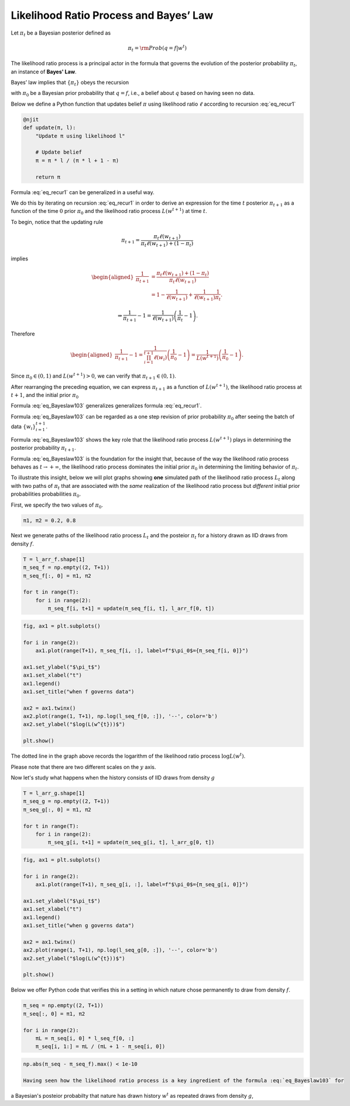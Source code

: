Likelihood Ratio Process and Bayes’ Law
==========================================


Let :math:`\pi_t` be a Bayesian posterior defined as

.. math::  \pi_t = {\rm Prob}(q=f|w^t)

The likelihood ratio process is a principal actor in the formula that governs the evolution
of the posterior probability :math:`\pi_t`, an instance of **Bayes' Law**.

Bayes’ law implies that :math:`\{\pi_t\}` obeys the recursion

.. math::
   :label: eq_recur1

   \pi_t=\frac{\pi_{t-1} l_t(w_t)}{\pi_{t-1} l_t(w_t)+1-\pi_{t-1}}

with :math:`\pi_{0}` be a Bayesian prior probability that :math:`q = f`,
i.e., a belief about :math:`q` based on having seen no data.

Below we define a Python function that updates belief :math:`\pi` using
likelihood ratio :math:`\ell` according to  recursion :eq:`eq_recur1`

.. code-block:: python3

    @njit
    def update(π, l):
        "Update π using likelihood l"

        # Update belief
        π = π * l / (π * l + 1 - π)

        return π

Formula :eq:`eq_recur1` can be generalized in a useful way.

We do this by iterating on recursion :eq:`eq_recur1` in order to derive an
expression for  the time :math:`t` posterior :math:`\pi_{t+1}` as a function
of the time :math:`0` prior :math:`\pi_0` and the likelihood ratio process
:math:`L(w^{t+1})` at time :math:`t`.

To begin, notice that the updating rule

.. math::

   \pi_{t+1}
   =\frac{\pi_{t}\ell \left(w_{t+1}\right)}
   {\pi_{t}\ell \left(w_{t+1}\right)+\left(1-\pi_{t}\right)}

implies

.. math::


   \begin{aligned}
   \frac{1}{\pi_{t+1}}
       &=\frac{\pi_{t}\ell \left(w_{t+1}\right)
           +\left(1-\pi_{t}\right)}{\pi_{t}\ell \left(w_{t+1}\right)} \\
       &=1-\frac{1}{\ell \left(w_{t+1}\right)}
           +\frac{1}{\ell \left(w_{t+1}\right)}\frac{1}{\pi_{t}}.
   \end{aligned}

.. math::

   \Rightarrow
   \frac{1}{\pi_{t+1}}-1
   =\frac{1}{\ell \left(w_{t+1}\right)}\left(\frac{1}{\pi_{t}}-1\right).

Therefore

.. math::


   \begin{aligned}
       \frac{1}{\pi_{t+1}}-1
       =\frac{1}{\prod_{i=1}^{t+1}\ell \left(w_{i}\right)}
           \left(\frac{1}{\pi_{0}}-1\right)
       =\frac{1}{L\left(w^{t+1}\right)}\left(\frac{1}{\pi_{0}}-1\right).
   \end{aligned}

Since :math:`\pi_{0}\in\left(0,1\right)` and
:math:`L\left(w^{t+1}\right)>0`, we can verify that
:math:`\pi_{t+1}\in\left(0,1\right)`.

After rearranging the preceding equation, we can express :math:`\pi_{t+1}` as a
function of  :math:`L\left(w^{t+1}\right)`, the  likelihood ratio process at :math:`t+1`,
and the initial prior :math:`\pi_{0}`

.. math::
   :label: eq_Bayeslaw103

   \pi_{t+1}=\frac{\pi_{0}L\left(w^{t+1}\right)}{\pi_{0}L\left(w^{t+1}\right)+1-\pi_{0}} .

Formula :eq:`eq_Bayeslaw103` generalizes generalizes formula :eq:`eq_recur1`.

Formula :eq:`eq_Bayeslaw103`  can be regarded as a one step  revision of prior probability :math:`\pi_0` after seeing
the batch of data :math:`\left\{ w_{i}\right\} _{i=1}^{t+1}`.

Formula :eq:`eq_Bayeslaw103` shows the key role that the likelihood ratio process  :math:`L\left(w^{t+1}\right)` plays in determining
the posterior probability :math:`\pi_{t+1}`.

Formula :eq:`eq_Bayeslaw103` is the foundation for the insight that, because of the way the likelihood ratio process behaves
as :math:`t \rightarrow + \infty`, the likelihood ratio process dominates the initial prior :math:`\pi_0` in determining the
limiting behavior of :math:`\pi_t`.

To illustrate this insight, below we will plot  graphs showing **one** simulated
path of the  likelihood ratio process :math:`L_t` along with two paths of
:math:`\pi_t` that are associated with the *same* realization of the likelihood ratio process but *different* initial prior probabilities
probabilities :math:`\pi_{0}`.

First, we specify the two values of :math:`\pi_0`.

.. code-block:: python3

    π1, π2 = 0.2, 0.8

Next we generate paths of the likelihood ratio process :math:`L_t` and the posteior :math:`\pi_t` for a history drawn as IID
draws from density :math:`f`.

.. code-block:: python3

    T = l_arr_f.shape[1]
    π_seq_f = np.empty((2, T+1))
    π_seq_f[:, 0] = π1, π2

    for t in range(T):
        for i in range(2):
            π_seq_f[i, t+1] = update(π_seq_f[i, t], l_arr_f[0, t])

.. code-block:: python3

    fig, ax1 = plt.subplots()

    for i in range(2):
        ax1.plot(range(T+1), π_seq_f[i, :], label=f"$\pi_0$={π_seq_f[i, 0]}")

    ax1.set_ylabel("$\pi_t$")
    ax1.set_xlabel("t")
    ax1.legend()
    ax1.set_title("when f governs data")

    ax2 = ax1.twinx()
    ax2.plot(range(1, T+1), np.log(l_seq_f[0, :]), '--', color='b')
    ax2.set_ylabel("$log(L(w^{t}))$")

    plt.show()


The dotted line in the graph above records the logarithm of the  likelihood ratio process :math:`\log L(w^t)`.


Please note that there are two different scales on the :math:`y` axis.

Now let's study what happens when the history consists of IID draws from density :math:`g`


.. code-block:: python3

    T = l_arr_g.shape[1]
    π_seq_g = np.empty((2, T+1))
    π_seq_g[:, 0] = π1, π2

    for t in range(T):
        for i in range(2):
            π_seq_g[i, t+1] = update(π_seq_g[i, t], l_arr_g[0, t])

.. code-block:: python3

    fig, ax1 = plt.subplots()

    for i in range(2):
        ax1.plot(range(T+1), π_seq_g[i, :], label=f"$\pi_0$={π_seq_g[i, 0]}")

    ax1.set_ylabel("$\pi_t$")
    ax1.set_xlabel("t")
    ax1.legend()
    ax1.set_title("when g governs data")

    ax2 = ax1.twinx()
    ax2.plot(range(1, T+1), np.log(l_seq_g[0, :]), '--', color='b')
    ax2.set_ylabel("$log(L(w^{t}))$")

    plt.show()


Below we offer Python code that verifies this in a setting in which
nature chose permanently to draw from density :math:`f`.

.. code-block:: python3

    π_seq = np.empty((2, T+1))
    π_seq[:, 0] = π1, π2

    for i in range(2):
        πL = π_seq[i, 0] * l_seq_f[0, :]
        π_seq[i, 1:] = πL / (πL + 1 - π_seq[i, 0])

.. code-block:: python3

    np.abs(π_seq - π_seq_f).max() < 1e-10

    Having seen how the likelihood ratio process is a key ingredient of the formula :eq:`eq_Bayeslaw103` for
a Bayesian's posteior probabilty that nature has drawn history :math:`w^t` as repeated draws from density
:math:`g`, 